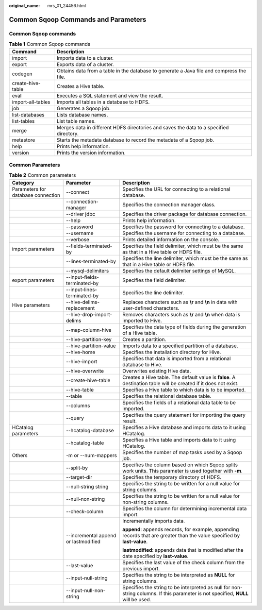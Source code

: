 :original_name: mrs_01_24456.html

.. _mrs_01_24456:

Common Sqoop Commands and Parameters
====================================

Common Sqoop commands
---------------------

.. table:: **Table 1** Common Sqoop commands

   +-------------------+------------------------------------------------------------------------------------------+
   | Command           | Description                                                                              |
   +===================+==========================================================================================+
   | import            | Imports data to a cluster.                                                               |
   +-------------------+------------------------------------------------------------------------------------------+
   | export            | Exports data of a cluster.                                                               |
   +-------------------+------------------------------------------------------------------------------------------+
   | codegen           | Obtains data from a table in the database to generate a Java file and compress the file. |
   +-------------------+------------------------------------------------------------------------------------------+
   | create-hive-table | Creates a Hive table.                                                                    |
   +-------------------+------------------------------------------------------------------------------------------+
   | eval              | Executes a SQL statement and view the result.                                            |
   +-------------------+------------------------------------------------------------------------------------------+
   | import-all-tables | Imports all tables in a database to HDFS.                                                |
   +-------------------+------------------------------------------------------------------------------------------+
   | job               | Generates a Sqoop job.                                                                   |
   +-------------------+------------------------------------------------------------------------------------------+
   | list-databases    | Lists database names.                                                                    |
   +-------------------+------------------------------------------------------------------------------------------+
   | list-tables       | List table names.                                                                        |
   +-------------------+------------------------------------------------------------------------------------------+
   | merge             | Merges data in different HDFS directories and saves the data to a specified directory.   |
   +-------------------+------------------------------------------------------------------------------------------+
   | metastore         | Starts the metadata database to record the metadata of a Sqoop job.                      |
   +-------------------+------------------------------------------------------------------------------------------+
   | help              | Prints help information.                                                                 |
   +-------------------+------------------------------------------------------------------------------------------+
   | version           | Prints the version information.                                                          |
   +-------------------+------------------------------------------------------------------------------------------+

Common Parameters
-----------------

.. table:: **Table 2** Common parameters

   +------------------------------------+--------------------------------------+-----------------------------------------------------------------------------------------------------------------------------------+
   | Category                           | Parameter                            | Description                                                                                                                       |
   +====================================+======================================+===================================================================================================================================+
   | Parameters for database connection | --connect                            | Specifies the URL for connecting to a relational database.                                                                        |
   +------------------------------------+--------------------------------------+-----------------------------------------------------------------------------------------------------------------------------------+
   |                                    | --connection-manager                 | Specifies the connection manager class.                                                                                           |
   +------------------------------------+--------------------------------------+-----------------------------------------------------------------------------------------------------------------------------------+
   |                                    | --driver jdbc                        | Specifies the driver package for database connection.                                                                             |
   +------------------------------------+--------------------------------------+-----------------------------------------------------------------------------------------------------------------------------------+
   |                                    | --help                               | Prints help information.                                                                                                          |
   +------------------------------------+--------------------------------------+-----------------------------------------------------------------------------------------------------------------------------------+
   |                                    | --password                           | Specifies the password for connecting to a database.                                                                              |
   +------------------------------------+--------------------------------------+-----------------------------------------------------------------------------------------------------------------------------------+
   |                                    | --username                           | Specifies the username for connecting to a database.                                                                              |
   +------------------------------------+--------------------------------------+-----------------------------------------------------------------------------------------------------------------------------------+
   |                                    | --verbose                            | Prints detailed information on the console.                                                                                       |
   +------------------------------------+--------------------------------------+-----------------------------------------------------------------------------------------------------------------------------------+
   | import parameters                  | --fields-terminated-by               | Specifies the field delimiter, which must be the same as that in a Hive table or HDFS file.                                       |
   +------------------------------------+--------------------------------------+-----------------------------------------------------------------------------------------------------------------------------------+
   |                                    | --lines-terminated-by                | Specifies the line delimiter, which must be the same as that in a Hive table or HDFS file.                                        |
   +------------------------------------+--------------------------------------+-----------------------------------------------------------------------------------------------------------------------------------+
   |                                    | --mysql-delimiters                   | Specifies the default delimiter settings of MySQL.                                                                                |
   +------------------------------------+--------------------------------------+-----------------------------------------------------------------------------------------------------------------------------------+
   | export parameters                  | --input-fields-terminated-by         | Specifies the field delimiter.                                                                                                    |
   +------------------------------------+--------------------------------------+-----------------------------------------------------------------------------------------------------------------------------------+
   |                                    | --input-lines-terminated-by          | Specifies the line delimiter.                                                                                                     |
   +------------------------------------+--------------------------------------+-----------------------------------------------------------------------------------------------------------------------------------+
   | Hive parameters                    | --hive-delims-replacement            | Replaces characters such as **\\r** and **\\n** in data with user-defined characters.                                             |
   +------------------------------------+--------------------------------------+-----------------------------------------------------------------------------------------------------------------------------------+
   |                                    | --hive-drop-import-delims            | Removes characters such as **\\r** and **\\n** when data is imported to Hive.                                                     |
   +------------------------------------+--------------------------------------+-----------------------------------------------------------------------------------------------------------------------------------+
   |                                    | --map-column-hive                    | Specifies the data type of fields during the generation of a Hive table.                                                          |
   +------------------------------------+--------------------------------------+-----------------------------------------------------------------------------------------------------------------------------------+
   |                                    | --hive-partition-key                 | Creates a partition.                                                                                                              |
   +------------------------------------+--------------------------------------+-----------------------------------------------------------------------------------------------------------------------------------+
   |                                    | --hive-partition-value               | Imports data to a specified partition of a database.                                                                              |
   +------------------------------------+--------------------------------------+-----------------------------------------------------------------------------------------------------------------------------------+
   |                                    | --hive-home                          | Specifies the installation directory for Hive.                                                                                    |
   +------------------------------------+--------------------------------------+-----------------------------------------------------------------------------------------------------------------------------------+
   |                                    | --hive-import                        | Specifies that data is imported from a relational database to Hive.                                                               |
   +------------------------------------+--------------------------------------+-----------------------------------------------------------------------------------------------------------------------------------+
   |                                    | --hive-overwrite                     | Overwrites existing Hive data.                                                                                                    |
   +------------------------------------+--------------------------------------+-----------------------------------------------------------------------------------------------------------------------------------+
   |                                    | --create-hive-table                  | Creates a Hive table. The default value is **false**. A destination table will be created if it does not exist.                   |
   +------------------------------------+--------------------------------------+-----------------------------------------------------------------------------------------------------------------------------------+
   |                                    | --hive-table                         | Specifies a Hive table to which data is to be imported.                                                                           |
   +------------------------------------+--------------------------------------+-----------------------------------------------------------------------------------------------------------------------------------+
   |                                    | --table                              | Specifies the relational database table.                                                                                          |
   +------------------------------------+--------------------------------------+-----------------------------------------------------------------------------------------------------------------------------------+
   |                                    | --columns                            | Specifies the fields of a relational data table to be imported.                                                                   |
   +------------------------------------+--------------------------------------+-----------------------------------------------------------------------------------------------------------------------------------+
   |                                    | --query                              | Specifies the query statement for importing the query result.                                                                     |
   +------------------------------------+--------------------------------------+-----------------------------------------------------------------------------------------------------------------------------------+
   | HCatalog parameters                | --hcatalog-database                  | Specifies a Hive database and imports data to it using HCatalog.                                                                  |
   +------------------------------------+--------------------------------------+-----------------------------------------------------------------------------------------------------------------------------------+
   |                                    | --hcatalog-table                     | Specifies a Hive table and imports data to it using HCatalog.                                                                     |
   +------------------------------------+--------------------------------------+-----------------------------------------------------------------------------------------------------------------------------------+
   | Others                             | -m or --num-mappers                  | Specifies the number of map tasks used by a Sqoop job.                                                                            |
   +------------------------------------+--------------------------------------+-----------------------------------------------------------------------------------------------------------------------------------+
   |                                    | --split-by                           | Specifies the column based on which Sqoop splits work units. This parameter is used together with **-m**.                         |
   +------------------------------------+--------------------------------------+-----------------------------------------------------------------------------------------------------------------------------------+
   |                                    | --target-dir                         | Specifies the temporary directory of HDFS.                                                                                        |
   +------------------------------------+--------------------------------------+-----------------------------------------------------------------------------------------------------------------------------------+
   |                                    | --null-string string                 | Specifies the string to be written for a null value for string columns.                                                           |
   +------------------------------------+--------------------------------------+-----------------------------------------------------------------------------------------------------------------------------------+
   |                                    | --null-non-string                    | Specifies the string to be written for a null value for non-string columns.                                                       |
   +------------------------------------+--------------------------------------+-----------------------------------------------------------------------------------------------------------------------------------+
   |                                    | --check-column                       | Specifies the column for determining incremental data import.                                                                     |
   +------------------------------------+--------------------------------------+-----------------------------------------------------------------------------------------------------------------------------------+
   |                                    | --incremental append or lastmodified | Incrementally imports data.                                                                                                       |
   |                                    |                                      |                                                                                                                                   |
   |                                    |                                      | **append**: appends records, for example, appending records that are greater than the value specified by **last-value**.          |
   |                                    |                                      |                                                                                                                                   |
   |                                    |                                      | **lastmodified**: appends data that is modified after the date specified by **last-value**.                                       |
   +------------------------------------+--------------------------------------+-----------------------------------------------------------------------------------------------------------------------------------+
   |                                    | --last-value                         | Specifies the last value of the check column from the previous import.                                                            |
   +------------------------------------+--------------------------------------+-----------------------------------------------------------------------------------------------------------------------------------+
   |                                    | --input-null-string                  | Specifies the string to be interpreted as **NULL** for string columns.                                                            |
   +------------------------------------+--------------------------------------+-----------------------------------------------------------------------------------------------------------------------------------+
   |                                    | --input-null-non-string              | Specifies the string to be interpreted as null for non-string columns. If this parameter is not specified, **NULL** will be used. |
   +------------------------------------+--------------------------------------+-----------------------------------------------------------------------------------------------------------------------------------+
